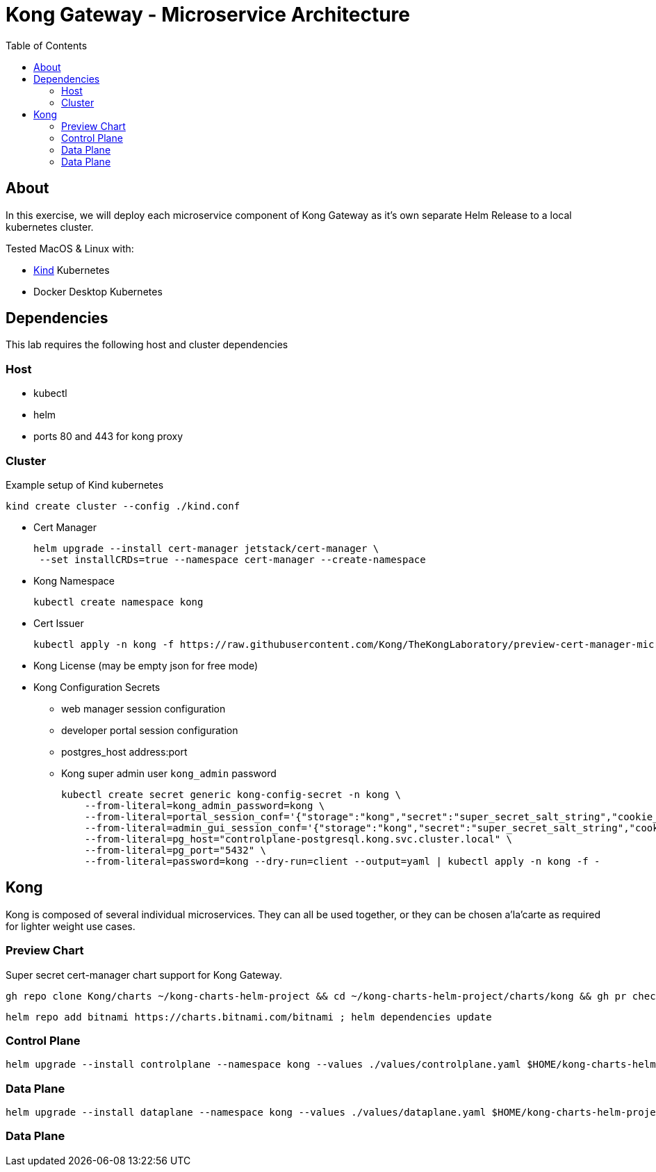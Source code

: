:showtitle:
:doctitle: Kong Gateway - Microservice Architecture
:description: Design and implementation of a microservice architecture for the Kong Gateway.
:homepage: https://konghq.com
:toc:

= Kong API Gateway | Microservice Architecture =

== About ==
In this exercise, we will deploy each microservice component of Kong Gateway as it's own separate Helm Release to a local kubernetes cluster.

Tested MacOS & Linux with:

* https://kind.sigs.k8s.io/[Kind] Kubernetes
* Docker Desktop Kubernetes

== Dependencies ==
This lab requires the following host and cluster dependencies

=== Host ===

* kubectl
* helm
* ports 80 and 443 for kong proxy

=== Cluster ===

Example setup of Kind kubernetes

    kind create cluster --config ./kind.conf

* Cert Manager

    helm upgrade --install cert-manager jetstack/cert-manager \
     --set installCRDs=true --namespace cert-manager --create-namespace

* Kong Namespace

    kubectl create namespace kong

* Cert Issuer

    kubectl apply -n kong -f https://raw.githubusercontent.com/Kong/TheKongLaboratory/preview-cert-manager-microservice-gateway/doc/gateway-s01e03-microservice-architecture/issuer.yaml

* Kong License (may be empty json for free mode)

* Kong Configuration Secrets
** web manager session configuration
** developer portal session configuration
** postgres_host address:port
** Kong super admin user `kong_admin` password

    kubectl create secret generic kong-config-secret -n kong \
        --from-literal=kong_admin_password=kong \
        --from-literal=portal_session_conf='{"storage":"kong","secret":"super_secret_salt_string","cookie_name":"portal_session","cookie_samesite":"off","cookie_secure":false}' \
        --from-literal=admin_gui_session_conf='{"storage":"kong","secret":"super_secret_salt_string","cookie_name":"admin_session","cookie_samesite":"off","cookie_secure":false}' \
        --from-literal=pg_host="controlplane-postgresql.kong.svc.cluster.local" \
        --from-literal=pg_port="5432" \
        --from-literal=password=kong --dry-run=client --output=yaml | kubectl apply -n kong -f -

== Kong ==

Kong is composed of several individual microservices. They can all be used together, or they can be chosen a'la'carte as required for lighter weight use cases.

=== Preview Chart ===

Super secret cert-manager chart support for Kong Gateway.

    gh repo clone Kong/charts ~/kong-charts-helm-project && cd ~/kong-charts-helm-project/charts/kong && gh pr checkout 592

    helm repo add bitnami https://charts.bitnami.com/bitnami ; helm dependencies update

=== Control Plane ===

    helm upgrade --install controlplane --namespace kong --values ./values/controlplane.yaml $HOME/kong-charts-helm-project/charts/kong/

=== Data Plane ===

    helm upgrade --install dataplane --namespace kong --values ./values/dataplane.yaml $HOME/kong-charts-helm-project/charts/kong/

=== Data Plane ===
